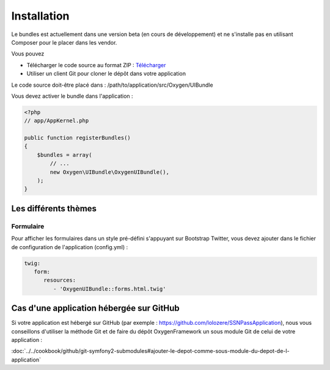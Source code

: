 Installation
============

Le bundles est actuellement dans une version beta (en cours de développement) et ne s'installe pas
en utilisant Composer pour le placer dans les vendor.

Vous pouvez

* Télécharger le code source au format ZIP : `Télécharger <https://github.com/Soletic/OxygenUIBundle/archive/master.zip>`_
* Utiliser un client Git pour cloner le dépôt dans votre application

Le code source doit-être placé dans : /path/to/application/src/Oxygen/UIBundle

Vous devez activer le bundle dans l'application :

.. code-block:: php

   <?php
   // app/AppKernel.php
   
   public function registerBundles()
   {
       $bundles = array(
           // ...
           new Oxygen\UIBundle\OxygenUIBundle(),
       );
   }


Les différents thèmes
---------------------

Formulaire
++++++++++

Pour afficher les formulaires dans un style pré-défini s'appuyant sur Bootstrap Twitter, vous devez ajouter
dans le fichier de configuration de l'application (config.yml) :

.. code-block:: yaml

   twig:
      form:
         resources:
            - 'OxygenUIBundle::forms.html.twig'


Cas d'une application hébergée sur GitHub
-----------------------------------------

Si votre application est hébergé sur GitHub (par exemple : https://github.com/lolozere/SSNPassApplication), 
nous vous conseillons d'utiliser la méthode Git et de faire du dépôt OxygenFramework un sous module Git de celui de votre application :

:doc:`../../cookbook/github/git-symfony2-submodules#ajouter-le-depot-comme-sous-module-du-depot-de-l-application`
